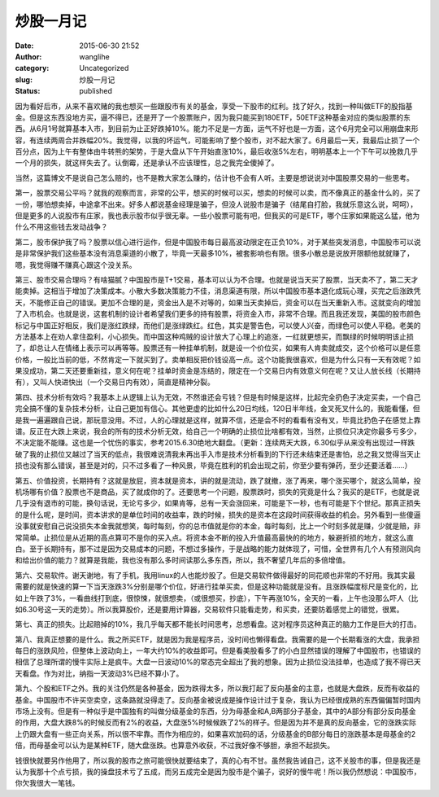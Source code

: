 炒股一月记
##########
:date: 2015-06-30 21:52
:author: wanglihe
:category: Uncategorized
:slug: 炒股一月记
:status: published

因为看好后市，从来不喜欢赌的我也想买一些跟股市有关的基金，享受一下股市的红利。找了好久，找到一种叫做ETF的股指基金。但是这东西没地方买，逼不得已，还是开了一个股票账户，因为我只能买到180ETF，50ETF这种基金对应的类似股票的东西。从6月1号就算基本入市，到目前为止正好跌掉10%。能力不足是一方面，运气不好也是一方面，这个6月完全可以用崩盘来形容，有连续两周合并跌幅20%。我觉得，以我的坏运气，可能影响了整个股市，对不起大家了。6月最后一天，我最后止损了一个百分点，因为上午有整体由牛转熊的架势，于是大盘从下午开始直涨10%，最后收涨5%左右，明明基本上一个下午可以挽救几乎一个月的损失，就这样失去了。认倒霉，还是承认不应该理性，总之我完全傻掉了。

当然，这篇博文不是说自己怎么赔的，也不是教大家怎么赚的，估计也不会有人听。主要是想说说对中国股票交易的一些思考。

第一，股票交易公平吗？就我的观察而言，非常的公平，想买的时候可以买，想卖的时候可以卖，而不像真正的基金什么的，买了一份，哪怕想卖掉，中途拿不出来。好多人都说基金经理是骗子，但没人说股市是骗子（结尾自打脸，我就乐意这么说，呵呵），但是更多的人说股市有庄家，我也表示股市似乎很无辜。一些小股票可能有吧，但我买的可是ETF，哪个庄家如果能这么猛，他为什么不用这些钱去发动战争？

第二，股市保护我了吗？股票以信心进行运作，但是中国股市每日最高波动限定在正负10%，对于某些突发消息，中国股市可以说是非常保护我们这些基本没有消息渠道的小散了，毕竟一天最多10%，被套影响也有限。很多小散总是说放开限额他就就赚了，嗯，我觉得赚不赚真心跟这个没关系。

第三、股市交易合理吗？有啥猫腻？中国股市是T+1交易，基本可以认为不合理。也就是说当天买了股票，当天卖不了，第二天才能卖掉。这相当于增加了决策成本。小散大多数决策能力不佳，消息渠道有限，所以中国股市基本退化成玩心理，买完之后涨跌凭天，不能修正自己的错误。更加不合理的是，资金出入是不对等的，如果当天卖掉后，资金可以在当天重新入市。这就变向的增加了入市机会。也就是说，这套机制的设计者希望我们更多的持有股票，将资金入市，非常不合理。而且我还发现，美国的股市颜色标记与中国正好相反，我们是涨红跌绿，而他们是涨绿跌红。红色，其实是警告色，可以使人兴奋，而绿色可以使人平稳。老美的方法基本上在劝人拿住盈利，小心损失。而中国这种鸡贼的设计放大了心理上的追涨，一红就更想买，而飘绿的时候明明该止损了，却总让人在情绪上表示可以再等等。股票还有一种挂单机制，就是设一个价位买，如果有人肯卖就成交，这个价格可以是任意价格，一般比当前的低，不然肯定一下就买到了。卖单相反把价钱设高一点。这个功能我很喜欢，但是为什么只有一天有效呢？如果没成功，第二天还要重新挂，意义何在呢？挂单时资金是冻结的，限定在一个交易日内有效意义何在呢？又让人放长线（长期持有），又叫人快进快出（一个交易日内有效），简直是精神分裂。

第四、技术分析有效吗？我基本上从逻辑上认为无效，不然谁还会亏钱？但是有时候是这样，比起完全扔色子决定买卖，一个自己完全搞不懂的复杂技术分析，让自己更加有信心。其他更虚的比如什么20日均线，120日半年线，金叉死叉什么的，我能看懂，但是我一遍遍跟自己说，那玩意没用。不过，人的心理就是这样，就算不信，还是会不时的看看有没有叉，毕竟比扔色子在感觉上靠谱。反正在大跌上来说，我会的所有的技术分析无效，给自己一个明确的止损位比啥都有效，当然，止损位只决定你最多亏多少，不决定能不能赚。这也是一个忧伤的事实，参考2015.6.30绝地大翻盘。（更新：连续两天大跌，6.30似乎从来没有出现过一样跌破了我的止损位又越过了当天的低点，我很难说清我未再出手入市是技术分析看到的下行还未结束还是害怕，总之我又觉得当天止损也没有那么错误，甚至是对的，只不过多看了一种风景，毕竟在胜利的机会出现之前，你至少要有弹药，至少还要活着……）

第五、价值投资，长期持有？这就是放屁，资本就是资本，讲的就是流动，跌了就撤，涨了再来，哪个涨买哪个，就这么简单，投机场哪有价值？股票也不是商品，买了就成你的了。还要思考一个问题，股票跌时，损失的究竟是什么？我买的是ETF，也就是说几乎没有退市的可能，换句话说，无论亏多少，如果肯等，总有一天会涨回来，可能是下一秒，也有可能是下个世纪。那真正损失的是什么呢，是时间，资本讲求的是单位时间的收益率，跌的时候，损失的是资本在这段时间获得收益的机会。另外看到一些傻逼没事就安慰自己说没损失本金我就想笑，每时每刻，你的总市值就是你的本金，每时每刻，比上一个时刻多就是赚，少就是赔，非常简单。止损位是从近期的高点算可不是你的买入点。将资本金不断的投入升值最高最快的的地方，躲避折损的地方，就这么直白。至于长期持有，那不过是因为交易成本的问题，不想过多操作，于是战略的能力就体现了，可惜，全世界有几个人有预测风向和给出价值的能力？就算是我能，我也没有那么多时间读那么多东西，所以，我不奢望几年后的多倍增值。

第六、交易软件。谢天谢地，有了手机，我用linux的人也能炒股了。但是交易软件做得最好的同花顺也非常的不好用。我其实最需要的就是快速的算一下当天涨跌3%分别是哪个价位，好进行挂单买卖，但是这种功能就是没有。且涨跌幅度标尺是变化的，比如上午跌了3%，一看曲线打到底，很惊悚，就很想卖，（或很想买，抄底），下午再涨10%，全天的一看，上午也没那么吓人（比如6.30号这一天的走势）。所以我算股价，还是要用计算器，交易软件只能看走势，和买卖，还要防着感觉上的错觉，很累。

第七、真正的损失。比起赔掉的10%，我几乎每天都不能长时间思考，总想看盘。这对程序员这种真正的脑力工作是巨大的打击。

第八、我真正想要的是什么。我之所买ETF，就是因为我是程序员，没时间也懒得看盘。我需要的是一个长期看涨的大盘，我承担每日的涨跌风险，但整体上波动向上，一年大约10%的收益即可。但是看美股看多了的小白显然错误的理解了中国股市，也错误的相信了总理所谓的慢牛实际上是疯牛。大盘一日波动10%的常态完全超出了我的想象。因为止损位没法挂单，也造成了我不得已天天看盘。作为对比，纳指一天波动3%已经不算小了。

第九、个股和ETF之外。我的关注仍然是各种基金，因为跌得太多，所以我打起了反向基金的主意，也就是大盘跌，反而有收益的基金。中国股市不许买空卖空，这条路就没得走了。反向基金被说成是操作设计过于复杂，我认为已经很成熟的东西偏偏暂时国内市场上没有。但是有一种似乎是中国独有的叫做分级基金的东西，分为母基金和A,B两部分子基金，其中的A部分有部分反向基金的作用，大盘大跌8%的时候反而有2%的收益，大盘涨5%时候候跌了2%的样子。但是因为并不是真的反向基金，它的涨跌实际上仍跟大盘有一些正向关系，所以很不牢靠。而作为相应的，如果喜欢加码的话，分级基金的B部分每日的涨跌基本是母基金的2倍，而母基金可以认为是某种ETF，随大盘涨跌。也算意外收获，不过我好像不够胆，承担不起损失。

钱很快就要另作他用了，所以我的股市之旅可能很快就要结束了，真的心有不甘。虽然我告诫自己，这不关股市的事，但是我还是认为我那十个点亏损，我的操盘技术亏了五成，而另五成完全是因为股市是个骗子，说好的慢牛呢！所以我仍然想说：中国股市，你欠我很大一笔钱。
